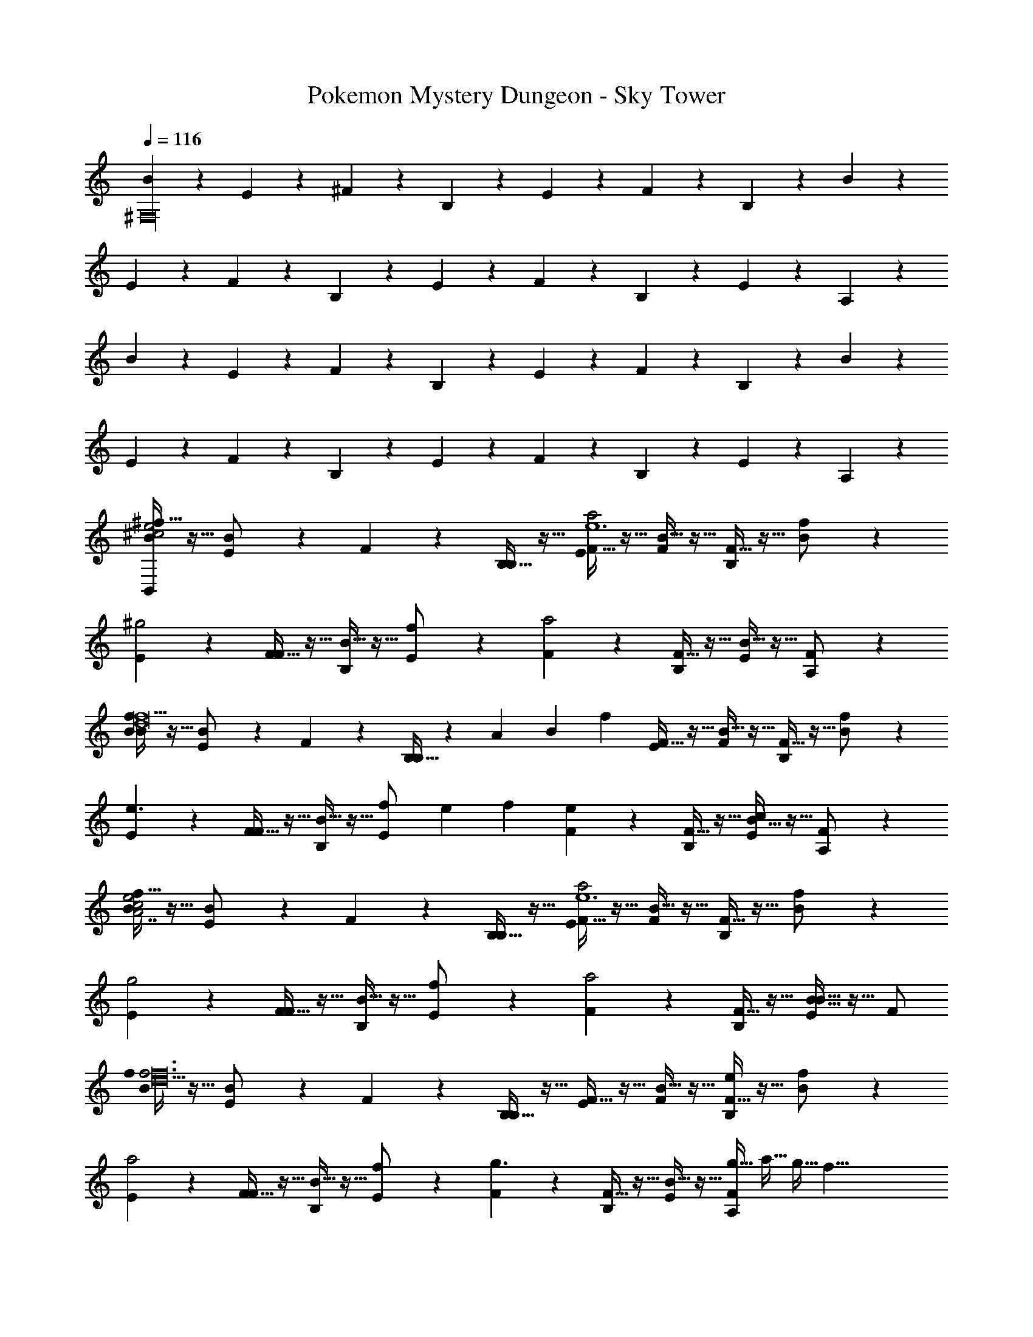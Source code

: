 X: 1
T: Pokemon Mystery Dungeon - Sky Tower
Z: ABC Generated by Starbound Composer v0.8.7
L: 1/4
Q: 1/4=116
K: C
[B/5^F,16] z3/10 E/5 z3/10 ^F/5 z3/10 B,/5 z3/10 E/5 z3/10 F/5 z3/10 B,/5 z3/10 B/5 z3/10 
E/5 z3/10 F/5 z3/10 B,/5 z3/10 E/5 z3/10 F/5 z3/10 B,/5 z3/10 E/5 z3/10 A,/5 z3/10 
B/5 z3/10 E/5 z3/10 F/5 z3/10 B,/5 z3/10 E/5 z3/10 F/5 z3/10 B,/5 z3/10 B/5 z3/10 
E/5 z3/10 F/5 z3/10 B,/5 z3/10 E/5 z3/10 F/5 z3/10 B,/5 z3/10 E/5 z3/10 A,/5 z3/10 
[^f5/32B/5e2^c2B,,48] z11/32 [E/5B/] z3/10 F/5 z3/10 [B,5/32B,/5] z11/32 [F5/32E/5a2e6] z11/32 [B5/32F/5] z11/32 [F5/32B,/5] z11/32 [B/5f/] z3/10 
[E/5^g2] z3/10 [F5/32F/5] z11/32 [B5/32B,/5] z11/32 [E/5f/] z3/10 [F/5a2] z3/10 [F5/32B,/5] z11/32 [B5/32E/5] z11/32 [A,/5F/] z3/10 
[f5/32B/5B29/20f8d8] z11/32 [E/5B/] z3/10 F/5 z3/10 [B,5/32B,/5] z/96 [z/8A4/21] [z/6B5/24] [z/24f43/24] [F5/32E/5] z11/32 [B5/32F/5] z11/32 [F5/32B,/5] z11/32 [B/5f/] z3/10 
[E/5e3/] z3/10 [F5/32F/5] z11/32 [B5/32B,/5] z11/32 [z/6E/5f/] [z/8e4/21] f5/24 [F/5e19/20] z3/10 [F5/32B,/5] z11/32 [B5/32E/5c19/20] z11/32 [A,/5F/] z3/10 
[f5/32B/5e2c2A7/] z11/32 [E/5B/] z3/10 F/5 z3/10 [B,5/32B,/5] z11/32 [F5/32E/5a2e6] z11/32 [B5/32F/5] z11/32 [F5/32B,/5] z11/32 [B/5f/] z3/10 
[E/5g2] z3/10 [F5/32F/5] z11/32 [B5/32B,/5] z11/32 [E/5f/] z3/10 [F/5a2] z3/10 [F5/32B,/5] z11/32 [B5/32E/5B29/32] z11/32 F/ 
[f5/32B/5f3d8f24] z11/32 [E/5B/] z3/10 F/5 z3/10 [B,5/32B,/5] z11/32 [F5/32E/5] z11/32 [B5/32F/5] z11/32 [F5/32B,/5e] z11/32 [B/5f/] z3/10 
[E/5a2] z3/10 [F5/32F/5] z11/32 [B5/32B,/5] z11/32 [E/5f/] z3/10 [F/5g3/] z3/10 [F5/32B,/5] z11/32 [B5/32E/5] z11/32 [z/8g5/32A,/5F/] [z/8a5/32] [z/8g5/32] [z/8f33/8] 
[B/20f5/32B/5] z/5 E/20 z/5 [F/20E/5B/] z/5 B/20 z/5 [E/20F/5] z/5 F/20 z/5 [B/20B,5/32B,/5] z/5 E/20 z/5 [F/20F5/32E/5] z/5 B/20 z/5 [E/20B5/32F/5] z/5 F/20 z/5 [B/20F5/32B,/5] z/5 E/20 z/5 [F/20B/5f/] z9/20 
[B/20E/5] z/5 E/20 z/5 [F/20F5/32F/5] z/5 B/20 z/5 [E/20B5/32B,/5] z/5 F/20 z/5 [B/20E/5f/] z/5 E/20 z/5 [F/20F/5] z/5 B/20 z/5 [E/20F5/32B,/5] z/5 F/20 z/5 [B/20B5/32E/5] z/5 E/20 z/5 [F/20A,/5F/] z9/20 
[B/20f5/32B/5] z/5 E/20 z/5 [F/20E/5B/] z/5 B/20 z/5 [E/20F/5] z/5 F/20 z/5 [B/20B,5/32B,/5] z/5 E/20 z/5 [F/20F5/32E/5] z/5 B/20 z/5 [E/20B5/32F/5] z/5 F/20 z/5 [B/20F5/32B,/5] z/5 E/20 z/5 [F/20B/5f/] z9/20 
[B/20E/5] z/5 E/20 z/5 [F/20F5/32F/5] z/5 B/20 z/5 [E/20B5/32B,/5] z/5 F/20 z/5 [B/20E/5f/] z/5 E/20 z/5 [F/20F/5] z/5 B/20 z/5 [E/20F5/32B,/5] z/5 F/20 z/5 [B/20B5/32E/5] z/5 E/20 z/5 [F/20A,/5F/] z9/20 
[B/14f5/32B,,13/32F,3/F,3/D,27/] z5/28 E/32 z7/32 [F/32B,,13/32B/] z7/32 B/14 z5/28 [E/32B,,7/32] z7/32 F/32 z7/32 [B/14B,5/32B,,13/32] z5/28 E/32 z7/32 [F/32F5/32B,,/4B,B,] z7/32 B/14 z5/28 [E/32B5/32B,,/4] z7/32 [F/32B,,/4] z7/32 [B/14F5/32B,,/4] z5/28 E/32 z7/32 [F/32A,,13/32f/F127/32F127/32] z15/32 
[B/14A,,/4] z5/28 E/32 z7/32 [F/32F5/32A,,13/32] z7/32 B/14 z5/28 [E/32B5/32A,,/4] z7/32 F/32 z7/32 [B/14A,,13/32f/] z5/28 E/32 z7/32 [F/32A,,/4] z7/32 B/14 z5/28 [E/32F5/32A,,13/32] z7/32 F/32 z7/32 [B/14B5/32A,,/4] z5/28 [E/32^G,,/4] z7/32 [F/32A,,/F/] z15/32 
[B/14f5/32G,,13/32B,3/B,3/] z5/28 E/32 z7/32 [F/32G,,13/32B/] z7/32 B/14 z5/28 [E/32G,,/4] z7/32 F/32 z7/32 [B/14B,5/32G,,13/32] z5/28 E/32 z7/32 [F/32F5/32G,,/4FF] z7/32 B/14 z5/28 [E/32B5/32G,,/4] z7/32 [F/32G,,/4] z7/32 [B/14F5/32G,,/4] z5/28 E/32 z7/32 [F/32A,,13/32f/B3/B3/] z15/32 
[B/14A,,/4] z5/28 E/32 z7/32 [F/32F5/32E,,/4] z7/32 [B/14E,,/4] z5/28 [E/32^C,,5/32B5/32] z7/32 F/32 z7/32 [B/14A,,/4f/c2c2^C,5/] z5/28 [E/32A,,/4] z7/32 [F/32E,,5/32] z7/32 B/14 z5/28 [E/32F5/32C,/4] z7/32 [F/32C,/4] z7/32 [B/14B5/32A,,/4] z5/28 [E/32G,,/4] z7/32 [F/32A,,/F/] z15/32 
[B/14f5/32B,,13/32F,3/F,3/D,27/] z5/28 E/32 z7/32 [F/32B,,13/32B/] z7/32 B/14 z5/28 [E/32B,,7/32] z7/32 F/32 z7/32 [B/14B,5/32B,,13/32] z5/28 E/32 z7/32 [F/32F5/32B,,/4B,B,] z7/32 B/14 z5/28 [E/32B5/32B,,/4] z7/32 [F/32B,,/4] z7/32 [B/14F5/32B,,/4] z5/28 E/32 z7/32 [F/32A,,13/32f/F127/32F127/32] z15/32 
[B/14A,,/4] z5/28 E/32 z7/32 [F/32F5/32A,,13/32] z7/32 B/14 z5/28 [E/32B5/32A,,/4] z7/32 F/32 z7/32 [B/14A,,13/32f/] z5/28 E/32 z7/32 [F/32A,,/4] z7/32 B/14 z5/28 [E/32F5/32A,,13/32] z7/32 F/32 z7/32 [B/14B5/32A,,/4] z5/28 [E/32G,,/4] z7/32 [F/32A,,/F/] z15/32 
[B/14f5/32G,,13/32B,3/B,3/] z5/28 E/32 z7/32 [F/32G,,13/32B/] z7/32 B/14 z5/28 [E/32G,,/4] z7/32 F/32 z7/32 [B/14B,5/32G,,13/32] z5/28 E/32 z7/32 [F/32F5/32G,,/4FF] z7/32 B/14 z5/28 [E/32B5/32G,,/4] z7/32 [F/32G,,/4] z7/32 [B/14F5/32G,,/4] z5/28 E/32 z7/32 [F/32A,,13/32f/B3/B3/] z15/32 
[B/14A,,/4] z5/28 E/32 z7/32 [F/32F5/32E,,/4] z7/32 [B/14E,,/4] z5/28 [E/32C,,5/32B5/32] z7/32 F/32 z7/32 [B/14A,,/4f/c2c2C,5/] z5/28 [E/32A,,/4] z7/32 [F/32E,,5/32] z7/32 B/14 z5/28 [E/32F5/32C,/4] z7/32 [F/32C,/4] z7/32 [B/14B5/32A,,/4] z5/28 [E/32G,,/4] z7/32 [F/32A,,/F/] z15/32 
[B/14f5/32B,,13/32F,3] z5/28 E/32 z7/32 [F/32B/9B,,13/32B/] z7/32 [B/14B3/28] z5/28 [E/32f/9B,,7/32] z7/32 [F/32f3/28] z7/32 [B/14e/9B,5/32B,,13/32] z5/28 [E/32e3/28] z7/32 [F/32f/9F5/32B,,/4] z7/32 [B/14f3/28] z5/28 [E/32b/9B5/32B,,/4] z7/32 [F/32b3/28B,,/4] z7/32 [B/14F5/32B,,/4] z5/28 E/32 z7/32 [F/32a/9E,,13/32f/^G,9/] z7/32 a3/28 z/7 
[B/14E,,/4] z5/28 E/32 z7/32 [F/32g/9F5/32E,/4] z7/32 [B/14g3/28E,/4] z5/28 [E/32E,,5/32B5/32] z7/32 F/32 z7/32 [B/14f/9B,,/4f/] z5/28 [E/32f3/28B,,/4] z7/32 [F/32B,,,5/32] z7/32 B/14 z5/28 [E/32e/9F5/32E,,/4] z7/32 [F/32e3/28E,,/4] z7/32 [B/14B5/32B,,,/4] z5/28 [E/32C,,/4] z7/32 [F/32f/9D,,/F/] z7/32 f3/28 z/7 
[B/14f5/32D,,13/32A,3] z5/28 E/32 z7/32 [F/32D,13/32B/] z7/32 B/14 z5/28 [E/32D,/4] z7/32 F/32 z7/32 [B/14B,5/32D,13/32] z5/28 E/32 z7/32 [F/32F5/32D,,/4] z7/32 B/14 z5/28 [E/32B5/32D,/4] z7/32 [F/32D,/4] z7/32 [B/14F5/32D,,/4] z5/28 E/32 z7/32 [F/32B5/32E,,13/32f/G,9/] z15/32 
[B/14B5/32E,,/4] z5/28 E/32 z7/32 [F/32F5/32F5/32C,,/4] z7/32 [B/14C,,/4] z5/28 [E/32F5/32C,,5/32B5/32] z7/32 F/32 z7/32 [B/14A5/32E,,/4f/] z5/28 [E/32E,,/4] z7/32 [F/32A5/32E,,5/32] z7/32 B/14 z5/28 [E/32E5/32F5/32C,/4] z7/32 [F/32C,/4] z7/32 [B/14E5/32B5/32A,,/4] z5/28 [E/32G,,/4] z7/32 [F/32A,,/F/] z15/32 
[B/14f5/32B,,13/32F,3] z5/28 E/32 z7/32 [F/32B/9B,,13/32B/] z7/32 [B/14B3/28] z5/28 [E/32f/9B,,7/32] z7/32 [F/32f3/28] z7/32 [B/14e/9B,5/32B,,13/32] z5/28 [E/32e3/28] z7/32 [F/32f/9F5/32B,,/4] z7/32 [B/14f3/28] z5/28 [E/32b/9B5/32B,,/4] z7/32 [F/32b3/28B,,/4] z7/32 [B/14F5/32B,,/4] z5/28 E/32 z7/32 [F/32a/9E,,13/32f/G,9/] z7/32 a3/28 z/7 
[B/14E,,/4] z5/28 E/32 z7/32 [F/32g/9F5/32E,/4] z7/32 [B/14g3/28E,/4] z5/28 [E/32E,,5/32B5/32] z7/32 F/32 z7/32 [B/14f/9B,,/4f/] z5/28 [E/32f3/28B,,/4] z7/32 [F/32B,,,5/32] z7/32 B/14 z5/28 [E/32e/9F5/32E,,/4] z7/32 [F/32e3/28E,,/4] z7/32 [B/14B5/32B,,,/4] z5/28 [E/32C,,/4] z7/32 [F/32f/9D,,/F/] z7/32 f3/28 z/7 
[B/14f5/32D,,13/32A,3] z5/28 E/32 z7/32 [F/32D,13/32B/] z7/32 B/14 z5/28 [E/32D,/4] z7/32 F/32 z7/32 [B/14B,5/32D,13/32] z5/28 E/32 z7/32 [F/32F5/32D,,/4] z7/32 B/14 z5/28 [E/32B5/32D,/4] z7/32 [F/32D,/4] z7/32 [B/14F5/32D,,/4] z5/28 E/32 z7/32 [F/32e5/32E,13/32f/G,9/] z15/32 
[B/14e5/32E,/4] z5/28 E/32 z7/32 [F/32c5/32F5/32C,/4] z7/32 [B/14C,/4] z5/28 [E/32c5/32C,5/32B5/32] z7/32 F/32 z7/32 [B/14d5/32D,/4f/] z5/28 [E/32D,/4] z7/32 [F/32d5/32D,5/32] z7/32 B/14 z5/28 [E/32A5/32F5/32A,,/4] z7/32 [F/32A,,/4] z7/32 [B/14A5/32B5/32A,,/4] z5/28 [E/32^F,,/4] z7/32 [F/32A,,/F/] z15/32 
[B/14f5/32B,,13/32F,3/F,3/D,27/] z5/28 E/32 z7/32 [F/32B,,13/32B/] z7/32 B/14 z5/28 [E/32B,,7/32] z7/32 F/32 z7/32 [B/14B,5/32B,,13/32] z5/28 E/32 z7/32 [F/32F5/32B,,/4B,B,] z7/32 B/14 z5/28 [E/32B5/32B,,/4] z7/32 [F/32B,,/4] z7/32 [B/14F5/32B,,/4] z5/28 E/32 z7/32 [F/32A,,13/32f/F127/32F127/32] z15/32 
[B/14A,,/4] z5/28 E/32 z7/32 [F/32F5/32A,,13/32] z7/32 B/14 z5/28 [E/32B5/32A,,/4] z7/32 F/32 z7/32 [B/14A,,13/32f/] z5/28 E/32 z7/32 [F/32A,,/4] z7/32 B/14 z5/28 [E/32F5/32A,,13/32] z7/32 F/32 z7/32 [B/14B5/32A,,/4] z5/28 [E/32G,,/4] z7/32 [F/32A,,/F/] z15/32 
[B/14f5/32G,,13/32B,3/B,3/] z5/28 E/32 z7/32 [F/32G,,13/32B/] z7/32 B/14 z5/28 [E/32G,,/4] z7/32 F/32 z7/32 [B/14B,5/32G,,13/32] z5/28 E/32 z7/32 [F/32F5/32G,,/4FF] z7/32 B/14 z5/28 [E/32B5/32G,,/4] z7/32 [F/32G,,/4] z7/32 [B/14F5/32G,,/4] z5/28 E/32 z7/32 [F/32A,,13/32f/B3/B3/] z15/32 
[B/14A,,/4] z5/28 E/32 z7/32 [F/32F5/32E,,/4] z7/32 [B/14E,,/4] z5/28 [E/32C,,5/32B5/32] z7/32 F/32 z7/32 [B/14A,,/4f/c2c2C,5/] z5/28 [E/32A,,/4] z7/32 [F/32E,,5/32] z7/32 B/14 z5/28 [E/32F5/32C,/4] z7/32 [F/32C,/4] z7/32 [B/14B5/32A,,/4] z5/28 [E/32G,,/4] z7/32 [F/32A,,/F/] z15/32 
[B/14f5/32B,,13/32F,3/F,3/D,27/] z5/28 E/32 z7/32 [F/32B,,13/32B/] z7/32 B/14 z5/28 [E/32B,,7/32] z7/32 F/32 z7/32 [B/14B,5/32B,,13/32] z5/28 E/32 z7/32 [F/32F5/32B,,/4B,B,] z7/32 B/14 z5/28 [E/32B5/32B,,/4] z7/32 [F/32B,,/4] z7/32 [B/14F5/32B,,/4] z5/28 E/32 z7/32 [F/32A,,13/32f/F127/32F127/32] z15/32 
[B/14A,,/4] z5/28 E/32 z7/32 [F/32F5/32A,,13/32] z7/32 B/14 z5/28 [E/32B5/32A,,/4] z7/32 F/32 z7/32 [B/14A,,13/32f/] z5/28 E/32 z7/32 [F/32A,,/4] z7/32 B/14 z5/28 [E/32F5/32A,,13/32] z7/32 F/32 z7/32 [B/14B5/32A,,/4] z5/28 [E/32G,,/4] z7/32 [F/32A,,/F/] z15/32 
[B/14f5/32G,,13/32B,3/B,3/] z5/28 E/32 z7/32 [F/32G,,13/32B/] z7/32 B/14 z5/28 [E/32G,,/4] z7/32 F/32 z7/32 [B/14B,5/32G,,13/32] z5/28 E/32 z7/32 [F/32F5/32G,,/4FF] z7/32 B/14 z5/28 [E/32B5/32G,,/4] z7/32 [F/32G,,/4] z7/32 [B/14F5/32G,,/4] z5/28 E/32 z7/32 [F/32A,,13/32f/B3/B3/] z15/32 
[B/14A,,/4] z5/28 E/32 z7/32 [F/32F5/32E,,/4] z7/32 [B/14E,,/4] z5/28 [E/32C,,5/32B5/32] z7/32 F/32 z7/32 [B/14A,,/4f/c2c2C,5/] z5/28 [E/32A,,/4] z7/32 [F/32E,,5/32] z7/32 B/14 z5/28 [E/32F5/32C,/4] z7/32 [F/32C,/4] z7/32 [B/14B5/32A,,/4] z5/28 [E/32G,,/4] z7/32 [F/32A,,/F/] z15/32 
[B/14B5/32f5/32B,,/] z5/28 [E/32B5/32] z7/32 [F/32B/] z7/32 B/14 z5/28 [E/32B,5/32B/4B,,/] z7/32 [F/32B5/32] z7/32 [B/14B,,/9B5/32] z5/28 E/32 z7/32 [F/32F,,/9F5/32F5/32] z7/32 [B/14F5/32] z5/28 [E/32B5/32B5/32B,,/] z7/32 [F/32B5/32] z7/32 [B/14F,,/9F5/32F5/32] z5/28 [E/32F5/32] z7/32 [F/32B/4B,,/f/] z7/32 B5/32 z3/32 
[B/14B,,/9B,5/32] z5/28 E/32 z7/32 [F/32F5/32B5/32F,,/] z7/32 B/14 z5/28 [E/32F,,/9F5/32F5/32] z7/32 F/32 z7/32 [B/14f/4C,/b/] z5/28 [E/32f5/32] z7/32 [F/32E,,/9F5/32] z7/32 B/14 z5/28 [E/32F5/32B5/32F,,/] z7/32 [F/32F5/32] z7/32 [B/14A5/32B,5/32A,,] z5/28 [E/32F5/32] z7/32 [F/32A/4F/] z15/32 
[B/14B5/32B,5/32B,,/] z5/28 [E/32B5/32] z7/32 [F/32B/] z7/32 B/14 z5/28 [E/32F5/32B/4B,,/] z7/32 [F/32B5/32] z7/32 [B/14B,,/9B,5/32] z5/28 E/32 z7/32 [F/32F,,/9F5/32F5/32] z7/32 [B/14F5/32] z5/28 [E/32B5/32B5/32B,,/] z7/32 [F/32B5/32] z7/32 [B/14F,,/9F5/32F5/32] z5/28 [E/32F5/32] z7/32 [F/32B5/32B/4B,,/B/] z7/32 [B5/32B5/32] z3/32 
B5/32 z11/32 [F5/32F/] z3/32 F5/32 z3/32 F5/32 z11/32 [A5/32A/] z3/32 A5/32 z3/32 A5/32 z11/32 [E5/32E/] z3/32 E5/32 z3/32 E5/32 z27/32 
[B/14f5/32B,,13/32F,3] z5/28 E/32 z7/32 [F/32B/9B,,13/32B/] z7/32 [B/14B3/28] z5/28 [E/32f/9B,,7/32] z7/32 [F/32f3/28] z7/32 [B/14e/9B,5/32B,,13/32] z5/28 [E/32e3/28] z7/32 [F/32f/9F5/32B,,/4] z7/32 [B/14f3/28] z5/28 [E/32b/9B5/32B,,/4] z7/32 [F/32b3/28B,,/4] z7/32 [B/14F5/32B,,/4] z5/28 E/32 z7/32 [F/32a/9E,,13/32f/G,9/] z7/32 a3/28 z/7 
[B/14E,,/4] z5/28 E/32 z7/32 [F/32g/9F5/32E,/4] z7/32 [B/14g3/28E,/4] z5/28 [E/32E,,5/32B5/32] z7/32 F/32 z7/32 [B/14f/9B,,/4f/] z5/28 [E/32f3/28B,,/4] z7/32 [F/32B,,,5/32] z7/32 B/14 z5/28 [E/32e/9F5/32E,,/4] z7/32 [F/32e3/28E,,/4] z7/32 [B/14B5/32B,,,/4] z5/28 [E/32C,,/4] z7/32 [F/32f/9D,,/F/] z7/32 f3/28 z/7 
[B/14f5/32D,,13/32A,3] z5/28 E/32 z7/32 [F/32D,13/32B/] z7/32 B/14 z5/28 [E/32D,/4] z7/32 F/32 z7/32 [B/14B,5/32D,13/32] z5/28 E/32 z7/32 [F/32F5/32D,,/4] z7/32 B/14 z5/28 [E/32B5/32D,/4] z7/32 [F/32D,/4] z7/32 [B/14F5/32D,,/4] z5/28 E/32 z7/32 [F/32B5/32E,,13/32f/G,9/] z15/32 
[B/14B5/32E,,/4] z5/28 E/32 z7/32 [F/32F5/32F5/32C,,/4] z7/32 [B/14C,,/4] z5/28 [E/32F5/32C,,5/32B5/32] z7/32 F/32 z7/32 [B/14A5/32E,,/4f/] z5/28 [E/32E,,/4] z7/32 [F/32A5/32E,,5/32] z7/32 B/14 z5/28 [E/32E5/32F5/32C,/4] z7/32 [F/32C,/4] z7/32 [B/14E5/32B5/32A,,/4] z5/28 [E/32G,,/4] z7/32 [F/32A,,/F/] z15/32 
[B/14f5/32B,,13/32F,3] z5/28 E/32 z7/32 [F/32B/9B,,13/32B/] z7/32 [B/14B3/28] z5/28 [E/32f/9B,,7/32] z7/32 [F/32f3/28] z7/32 [B/14e/9B,5/32B,,13/32] z5/28 [E/32e3/28] z7/32 [F/32f/9F5/32B,,/4] z7/32 [B/14f3/28] z5/28 [E/32b/9B5/32B,,/4] z7/32 [F/32b3/28B,,/4] z7/32 [B/14F5/32B,,/4] z5/28 E/32 z7/32 [F/32a/9E,,13/32f/G,9/] z7/32 a3/28 z/7 
[B/14E,,/4] z5/28 E/32 z7/32 [F/32g/9F5/32E,/4] z7/32 [B/14g3/28E,/4] z5/28 [E/32E,,5/32B5/32] z7/32 F/32 z7/32 [B/14f/9B,,/4f/] z5/28 [E/32f3/28B,,/4] z7/32 [F/32B,,,5/32] z7/32 B/14 z5/28 [E/32e/9F5/32E,,/4] z7/32 [F/32e3/28E,,/4] z7/32 [B/14B5/32B,,,/4] z5/28 [E/32C,,/4] z7/32 [F/32f/9D,,/F/] z7/32 f3/28 z/7 
[B/14f5/32D,,13/32A,3] z5/28 E/32 z7/32 [F/32D,13/32B/] z7/32 B/14 z5/28 [E/32D,/4] z7/32 F/32 z7/32 [B/14B,5/32D,13/32] z5/28 E/32 z7/32 [F/32F5/32D,,/4] z7/32 B/14 z5/28 [E/32B5/32D,/4] z7/32 [F/32D,/4] z7/32 [B/14F5/32D,,/4] z5/28 E/32 z7/32 [F/32e5/32E,13/32f/G,9/] z15/32 
[B/14e5/32E,/4] z5/28 E/32 z7/32 [F/32c5/32F5/32C,/4] z7/32 [B/14C,/4] z5/28 [E/32c5/32C,5/32B5/32] z7/32 F/32 z7/32 [B/14d5/32D,/4f/] z5/28 [E/32D,/4] z7/32 [F/32d5/32D,5/32] z7/32 B/14 z5/28 [E/32A5/32F5/32A,,/4] z7/32 [F/32A,,/4] z7/32 [B/14A5/32B5/32A,,/4] z5/28 [E/32F,,/4] z7/32 [F/32A,,/F/] z15/32 
[B/14f5/32B,,13/32F,3/F,3/D,27/] z5/28 E/32 z7/32 [F/32B,,13/32B/] z7/32 B/14 z5/28 [E/32B,,7/32] z7/32 F/32 z7/32 [B/14B,5/32B,,13/32] z5/28 E/32 z7/32 [F/32F5/32B,,/4B,B,] z7/32 B/14 z5/28 [E/32B5/32B,,/4] z7/32 [F/32B,,/4] z7/32 [B/14F5/32B,,/4] z5/28 E/32 z7/32 [F/32A,,13/32f/F127/32F127/32] z15/32 
[B/14A,,/4] z5/28 E/32 z7/32 [F/32F5/32A,,13/32] z7/32 B/14 z5/28 [E/32B5/32A,,/4] z7/32 F/32 z7/32 [B/14A,,13/32f/] z5/28 E/32 z7/32 [F/32A,,/4] z7/32 B/14 z5/28 [E/32F5/32A,,13/32] z7/32 F/32 z7/32 [B/14B5/32A,,/4] z5/28 [E/32G,,/4] z7/32 [F/32A,,/F/] z15/32 
[B/14f5/32G,,13/32B,3/B,3/] z5/28 E/32 z7/32 [F/32G,,13/32B/] z7/32 B/14 z5/28 [E/32G,,/4] z7/32 F/32 z7/32 [B/14B,5/32G,,13/32] z5/28 E/32 z7/32 [F/32F5/32G,,/4FF] z7/32 B/14 z5/28 [E/32B5/32G,,/4] z7/32 [F/32G,,/4] z7/32 [B/14F5/32G,,/4] z5/28 E/32 z7/32 [F/32A,,13/32f/B3/B3/] z15/32 
[B/14A,,/4] z5/28 E/32 z7/32 [F/32F5/32E,,/4] z7/32 [B/14E,,/4] z5/28 [E/32C,,5/32B5/32] z7/32 F/32 z7/32 [B/14A,,/4f/c2c2C,5/] z5/28 [E/32A,,/4] z7/32 [F/32E,,5/32] z7/32 B/14 z5/28 [E/32F5/32C,/4] z7/32 [F/32C,/4] z7/32 [B/14B5/32A,,/4] z5/28 [E/32G,,/4] z7/32 [F/32A,,/F/] z15/32 
[B/14f5/32B,,13/32F,3/F,3/D,27/] z5/28 E/32 z7/32 [F/32B,,13/32B/] z7/32 B/14 z5/28 [E/32B,5/32B,,7/32] z7/32 F/32 z7/32 [B/14B5/32B,,13/32] z5/28 E/32 z7/32 [F/32F5/32B,,/4B,B,] z7/32 B/14 z5/28 [E/32B5/32B,,/4] z7/32 [F/32B,,/4] z7/32 [B/14F5/32B,,/4] z5/28 E/32 z7/32 [F/32A,,13/32f/F127/32F127/32] z15/32 
[B/14B,5/32A,,/4] z5/28 E/32 z7/32 [F/32B5/32A,,13/32] z7/32 B/14 z5/28 [E/32F5/32A,,/4] z7/32 F/32 z7/32 [B/14A,,13/32b/] z5/28 E/32 z7/32 [F/32F5/32A,,/4] z7/32 B/14 z5/28 [E/32B5/32A,,13/32] z7/32 F/32 z7/32 [B/14B,5/32A,,/4] z5/28 [E/32G,,/4] z7/32 [F/32A,,/F/] z15/32 
[B/14B,5/32G,,13/32B,3/B,3/] z5/28 E/32 z7/32 [F/32G,,13/32B/] z7/32 B/14 z5/28 [E/32F5/32G,,/4] z7/32 F/32 z7/32 [B/14B,5/32G,,13/32] z5/28 E/32 z7/32 [F/32F5/32G,,/4FF] z7/32 B/14 z5/28 [E/32B5/32G,,/4] z7/32 [F/32G,,/4] z7/32 [B/14F5/32G,,/4] z5/28 E/32 z7/32 [F/32A,,13/32f/B3/B3/] z15/32 
[F5/32A,,/4] z11/32 [A,,/4f/] A,,/4 [C,,5/32F5/32] z11/32 [A,,/f/C,3/c3/c2] z/ [C,,5/32F5/32] z11/32 [c21/32A,,f] z11/32 
[^C/9e5/32f16/5f4c4D,,8] z7/18 [c/9A/] z7/18 c/9 z7/18 [f/9E5/32] z7/18 [f/9A5/32] z7/18 [c/9e5/32] z7/18 [c/9E5/32] z7/18 [a/9e/5A/] z5/36 f/5 z/20 
[a/9A5/32^c'93/32a4f4] z7/18 [f/9e5/32] z7/18 [f/9A5/32] z7/18 [c'/9a/] z7/18 [c'/9A5/32] z7/18 [a/9e5/32] z7/18 [e/9E5/32e'31/32] z7/18 [e/9A/] z7/18 
[^D/9f5/32^d'85/32g8^d8E,,8] z7/18 [d/9B/] z7/18 d/9 z7/18 [g/9F5/32] z7/18 [g/9B5/32] z7/18 [d/9f5/32] z7/18 [d/9F5/32b31/32] z7/18 [b/9B/] z7/18 
[b/9B5/32^f'3/] z7/18 [g/9f5/32] z7/18 [g/9B5/32] z7/18 [d'/9e'/5b/] z/18 [z/8f'4/21] e'5/24 [d'/9B5/32d'29/20] z7/18 [b/9f5/32] z7/18 [f/9F5/32] z7/18 [f/9B/] z7/18 
[C/9e5/32c'69/20f4c4D,,8] z7/18 [c/9A/] z7/18 c/9 z7/18 [f/9E5/32] z7/18 [f/9A5/32] z7/18 [c/9e5/32] z7/18 [c/9E5/32] z7/18 [a/9A/] z7/18 
[a/9A5/32c'3/a4f4] z7/18 [f/9e5/32] z7/18 [f/9A5/32] z7/18 [c'/9a/f'3/] z7/18 [c'/9A5/32] z7/18 [a/9e5/32] z7/18 [e'/9E5/32a'] z7/18 [e'/9A/] z7/18 
[D/9f5/32^g'20/7g8d8E,,8] z7/18 [d/9B/] z7/18 d/9 z7/18 [g/9F5/32] z7/18 [g/9B5/32] z7/18 [d/9f5/32] z7/18 [d/9F5/32e'31/32] z7/18 [b/9B/] z7/18 
[b/9B5/32b'3/] z7/18 [g/9f5/32] z7/18 [g/9B5/32] z7/18 [d'/9a'/5b/] z/18 [z/8b'4/21] a'5/24 [d'/9B5/32g'39/20] z7/18 [b/9f5/32] z7/18 [g/9F5/32] z7/18 B/ 
[f/14e5/32f/5F,2D,,8] z5/28 B/32 z7/32 [c/32B/5A/] z7/32 f/14 z5/28 [B/32c/5] z7/32 c/32 z7/32 [f/14E5/32F/5] z5/28 B/32 z7/32 [c/32A5/32B/5A,2] z7/32 f/14 z5/28 [B/32e5/32c/5] z7/32 c/32 z7/32 [f/14E5/32F/5] z5/28 B/32 z7/32 [c/32f/5A/] z7/32 F/32 z7/32 
[f/14A5/32B/5G,2] z5/28 B/32 z7/32 [c/32e5/32c/5] z7/32 f/14 z5/28 [B/32A5/32F/5] z7/32 c/32 z7/32 [f/14B/5a/] z5/28 B/32 z7/32 [c/32A5/32c/5A,2] z7/32 f/14 z5/28 [B/32e5/32F/5] z7/32 c/32 z7/32 [f/14E5/32B/5c19/20] z5/28 B/32 z7/32 [c/32F/5A/] z7/32 F/32 z7/32 
[f/14f5/32f/5f29/20E,8E,,8] z5/28 B/32 z7/32 [c/32B/5B/] z7/32 f/14 z5/28 [B/32c/5] z7/32 c/32 z7/32 [f/14F5/32F/5e/4] z5/28 [B/32f/4] z7/32 [c/32B5/32B/5c'7/4] z7/32 f/14 z5/28 [B/32f5/32c/5] z7/32 c/32 z7/32 [f/14F5/32F/5] z5/28 B/32 z7/32 [c/32f/5B/] z7/32 F/32 z7/32 
[f/14B5/32B/5b3/] z5/28 B/32 z7/32 [c/32f5/32c/5] z7/32 f/14 z5/28 [B/32B5/32F/5] z7/32 c/32 z7/32 [f/14B/5b/4b/] z5/28 [B/32c'/4] z7/32 [c/32B5/32c/5b19/20] z7/32 f/14 z5/28 [B/32f5/32F/5] z7/32 c/32 z7/32 [f/14F5/32B/5g19/20] z5/28 B/32 z7/32 [c/32F/5B/] z7/32 F/32 z7/32 
[f/14e5/32f/5F,2f7/D,,8] z5/28 B/32 z7/32 [c/32B/5A/] z7/32 f/14 z5/28 [B/32c/5] z7/32 c/32 z7/32 [f/14E5/32F/5] z5/28 B/32 z7/32 [c/32A5/32B/5A,2] z7/32 f/14 z5/28 [B/32e5/32c/5] z7/32 c/32 z7/32 [f/14E5/32F/5] z5/28 B/32 z7/32 [c/32f/5A/] z7/32 F/32 z7/32 
[f/14A5/32B/5G,2] z5/28 B/32 z7/32 [c/32e5/32c/5] z7/32 f/14 z5/28 [B/32A5/32F/5] z7/32 c/32 z7/32 [f/14B/5a/] z5/28 B/32 z7/32 [c/32A5/32c/5A,2] z7/32 f/14 z5/28 [B/32e5/32F/5] z7/32 c/32 z7/32 [f/14E5/32B/5f] z5/28 B/32 z7/32 [c/32F/5A/] z7/32 F/32 z7/32 
[f/14f5/32f/5c'3G,4E,,8] z5/28 B/32 z7/32 [c/32B/5B/] z7/32 f/14 z5/28 [B/32c/5] z7/32 c/32 z7/32 [f/14F5/32F/5] z5/28 B/32 z7/32 [c/32B5/32B/5] z7/32 f/14 z5/28 [B/32f5/32c/5] z7/32 c/32 z7/32 [f/14F5/32F/5b] z5/28 B/32 z7/32 [c/32f/5B/] z7/32 F/32 z7/32 
[f/14B5/32B/5f'2E,4] z5/28 B/32 z7/32 [c/32f5/32c/5] z7/32 f/14 z5/28 [B/32B5/32F/5] z7/32 c/32 z7/32 [f/14B/5b/] z5/28 B/32 z7/32 [c/32B5/32c/5] z7/32 f/14 z5/28 [B/32f5/32F/5] z7/32 c/32 z7/32 [f/14F5/32B/5] z5/28 B/32 z7/32 [e'/32c/32F/5B/] z3/32 [z/8f'5/32] [F/32e'5/32] z3/32 [z/8c'33/8] 
[f/14e5/32f/5F,2D,,8] z5/28 B/32 z7/32 [c/32B/5A/] z7/32 f/14 z5/28 [B/32c/5] z7/32 c/32 z7/32 [f/14E5/32F/5] z5/28 B/32 z7/32 [c/32A5/32B/5A,2] z7/32 f/14 z5/28 [B/32e5/32c/5] z7/32 c/32 z7/32 [f/14E5/32F/5] z5/28 B/32 z7/32 [c/32f/5A/] z7/32 F/32 z7/32 
[f/14A5/32B/5G,2] z5/28 B/32 z7/32 [c/32e5/32c/5] z7/32 f/14 z5/28 [B/32A5/32F/5] z7/32 c/32 z7/32 [f/14B/5a/] z5/28 B/32 z7/32 [c/32A5/32c/5A,2] z7/32 f/14 z5/28 [B/32e5/32F/5] z7/32 c/32 z7/32 [f/14E5/32B/5c19/20] z5/28 B/32 z7/32 [c/32F/5A/] z7/32 F/32 z7/32 
[f/14f5/32f/5f29/20E,8E,,8] z5/28 B/32 z7/32 [c/32B/5B/] z7/32 f/14 z5/28 [B/32c/5] z7/32 c/32 z7/32 [f/14F5/32F/5e/4] z5/28 [B/32f/4] z7/32 [c/32B5/32B/5c'7/4] z7/32 f/14 z5/28 [B/32f5/32c/5] z7/32 c/32 z7/32 [f/14F5/32F/5] z5/28 B/32 z7/32 [c/32f/5B/] z7/32 F/32 z7/32 
[f/14B5/32B/5b3/] z5/28 B/32 z7/32 [c/32f5/32c/5] z7/32 f/14 z5/28 [B/32B5/32F/5] z7/32 c/32 z7/32 [f/14B/5b/4b/] z5/28 [B/32c'/4] z7/32 [c/32B5/32c/5b19/20] z7/32 f/14 z5/28 [B/32f5/32F/5] z7/32 c/32 z7/32 [f/14F5/32B/5g19/20] z5/28 B/32 z7/32 [c/32F/5B/] z7/32 F/32 z7/32 
[f/14e5/32f/5F,2f7/D,,8] z5/28 B/32 z7/32 [c/32B/5A/] z7/32 f/14 z5/28 [B/32c/5] z7/32 c/32 z7/32 [f/14E5/32F/5] z5/28 B/32 z7/32 [c/32A5/32B/5A,2] z7/32 f/14 z5/28 [B/32e5/32c/5] z7/32 c/32 z7/32 [f/14E5/32F/5] z5/28 B/32 z7/32 [c/32f/5A/] z7/32 F/32 z7/32 
[f/14A5/32B/5G,2] z5/28 B/32 z7/32 [c/32e5/32c/5] z7/32 f/14 z5/28 [B/32A5/32F/5] z7/32 c/32 z7/32 [f/14B/5a/] z5/28 B/32 z7/32 [c/32A5/32c/5A,2] z7/32 f/14 z5/28 [B/32e5/32F/5] z7/32 c/32 z7/32 [f/14E5/32B/5f] z5/28 B/32 z7/32 [c/32F/5A/] z7/32 F/32 z7/32 
[f/14f5/32f/5c'3B,4E,,8] z5/28 B/32 z7/32 [c/32B/5B/] z7/32 f/14 z5/28 [B/32c/5] z7/32 c/32 z7/32 [f/14F5/32F/5] z5/28 B/32 z7/32 [c/32B5/32B/5] z7/32 f/14 z5/28 [B/32f5/32c/5] z7/32 c/32 z7/32 [f/14F5/32F/5b] z5/28 B/32 z7/32 [c/32f/5B/] z7/32 F/32 z7/32 
[f/14B5/32B/5f'2G,4] z5/28 B/32 z7/32 [c/32f5/32c/5] z7/32 f/14 z5/28 [B/32B5/32F/5] z7/32 c/32 z7/32 [f/14B/5b/] z5/28 B/32 z7/32 [c/32B5/32c/5e'3/] z7/32 f/14 z5/28 [B/32f5/32F/5] z7/32 c/32 z7/32 [f/14F5/32B/5] z5/28 B/32 z7/32 [c/32e'5/32F/5B/] z3/32 [z/8f'5/32] [F/32e'5/32] z3/32 [z/8c'33/8] 
[C/9e5/32F,2D,,8A,8] z7/18 [c/9A/] z7/18 c/9 z7/18 [c/9E5/32] z7/18 [c/9A5/32A,2] z7/18 [c/9e5/32] z7/18 [c/9E5/32] z7/18 [c/9A/] z7/18 
[c/9A5/32G,2] z7/18 [c/9e5/32] z7/18 [c/9A5/32] z7/18 [c/9a/] z7/18 [c/9A5/32A,2] z7/18 [c/9e5/32] z7/18 [c/9E5/32C7/10] z7/18 [c/9A/] z7/18 
[F/9f5/32F29/20E,8E,,8B,8] z7/18 [c/9B/] z7/18 c/9 z7/18 [c/9F5/32E/4] z5/36 F/4 [c/9B5/32c7/4] z7/18 [c/9f5/32] z7/18 [c/9F5/32] z7/18 [c/9B/] z7/18 
[c/9B5/32B3/] z7/18 [c/9f5/32] z7/18 [c/9B5/32] z7/18 [c/9B/4b/] z5/36 c/4 [c/9B5/32B19/20] z7/18 [c/9f5/32] z7/18 [c/9F5/32^G19/20] z7/18 [c/9B/] z7/18 
[C/9e5/32F,2F4D,,8A,8] z7/18 [c/9A/] z7/18 c/9 z7/18 [c/9E5/32] z7/18 [c/9A5/32A,2] z7/18 [c/9e5/32] z7/18 [c/9E5/32] z7/18 [c/9A/] z7/18 
[c/9A5/32G,2] z7/18 [c/9e5/32] z7/18 [c/9A5/32] z7/18 [c/9a/] z7/18 [c/9A5/32A,2] z7/18 [c/9e5/32] z7/18 [c/9E5/32F] z7/18 [c/9A/] z7/18 
[F/9f5/32c3B,4E,,4B,8] z7/18 [c/9B/] z7/18 c/9 z7/18 [c/9F5/32] z7/18 [c/9B5/32] z7/18 [c/9f5/32] z7/18 [c/9F5/32B] z7/18 [c/9B/] z7/18 
[c/9B5/32f2E,,2G,4] z7/18 [c/9f5/32] z7/18 [c/9B5/32] z7/18 [c/9b/] z7/18 [c/9B5/32e3/C,,2] z7/18 [c/9f5/32] z7/18 [c/9F5/32] z7/18 [c/9f/4B/] z5/36 e/4 
[C/9F,2c67/10D,,8A,8] z7/18 [c/9f13/32] z7/18 c/9 z7/18 [c/9f13/32] z7/18 [c/9A,2] z7/18 [c/9f13/32] z7/18 c/9 z7/18 [c/9f13/32] z7/18 
[c/9G,2] z7/18 [c/9f13/32] z7/18 c/9 z7/18 [c/9f13/32] z7/18 [c/9A,2] z7/18 [c/9f13/32] z7/18 [c/9c19/20] z7/18 [c/9c13/32] z7/18 
[F/9f29/20E,8E,,8B,8] z7/18 [c/9f13/32] z7/18 c/9 z7/18 [c/9e/4f13/32] z5/36 f/4 [c/9c'7/4] z7/18 [c/9f13/32] z7/18 c/9 z7/18 [c/9f13/32] z7/18 
[c/9b3/] z7/18 [c/9f13/32] z7/18 c/9 z7/18 [c/9b/4f13/32] z5/36 c'/4 [c/9b19/20] z7/18 [c/9f13/32] z7/18 [c/9g19/20] z7/18 [c/9c13/32] z7/18 
[C/9F,2f7/D,,8A,8] z7/18 [c/9f13/32] z7/18 c/9 z7/18 [c/9f13/32] z7/18 [c/9A,2] z7/18 [c/9f13/32] z7/18 [c/9f5/32] z5/36 g5/32 z3/32 [c/9a5/32f13/32] z5/36 b5/32 z3/32 
[c/9G,2c'59/20] z7/18 [c/9f13/32] z7/18 c/9 z7/18 [c/9f13/32] z7/18 [c/9A,2] z7/18 [c/9f13/32] z7/18 [c/9e'31/32] z7/18 [c/9c13/32] z7/18 
[F/9d'85/32B,4E,,4B,8] z7/18 [c/9f13/32] z7/18 c/9 z7/18 [c/9f13/32] z7/18 c/9 z7/18 [c/9f13/32] z7/18 [c/9b31/32] z7/18 [c/9f13/32] z7/18 
[c/9f'3/E,,2G,4] z7/18 [c/9f13/32] z7/18 c/9 z7/18 [c/9e'/5f13/32] z/18 [z/8f'4/21] e'5/24 [c/9d'29/20C,,2] z7/18 [c/9f13/32] z7/18 c/9 z7/18 [c/9c13/32] z7/18 
[B/14f5/32f/5D,,13/32F2D,2c'69/20] z5/28 E/32 z7/32 [F/32B/5D,/4B/] z7/32 B/14 z5/28 [E/32B,5/32c/5D,/4] z7/32 F/32 z7/32 [B/14B5/32F/5D,/4] z5/28 E/32 z7/32 [F/32F5/32B/5D,/4] z7/32 B/14 z5/28 [E/32B5/32c/5F/4D,/4D,5/14] z7/32 [F/32F/4] z7/32 [B/14F5/32F/5D,/4] z5/28 E/32 z7/32 [F/32f/5D,/4f/G7/E,9/] z7/32 B,/32 z7/32 
[B/14B,5/32B/5D,/4] z5/28 E/32 z7/32 [F/32B5/32c/5D,/4] z7/32 B/14 z5/28 [E/32F5/32F/5D,/4] z7/32 F/32 z7/32 [B/14B/5D,/4b/] z5/28 E/32 z7/32 [F/32F5/32c/5D,/4] z7/32 B/14 z5/28 [E/32B5/32F/5D,/4] z7/32 F/32 z7/32 [B/14B,5/32B/5D,/4] z5/28 E/32 z7/32 [F/32F/5D,13/32F/] z7/32 B,/32 z7/32 
[B/14B,5/32f/5D,,13/32A2F,2] z5/28 E/32 z7/32 [F/32B/5D,/4B/] z7/32 B/14 z5/28 [E/32F5/32c/5D,/4] z7/32 F/32 z7/32 [B/14B,5/32F/5D,/4] z5/28 E/32 z7/32 [F/32F5/32B/5D,/4] z7/32 B/14 z5/28 [E/32B5/32c/5A/4D,/4F,5/14] z7/32 [F/32A/4] z7/32 [B/14F5/32F/5D,/4] z5/28 E/32 z7/32 [F/32B5/32f/5D,/4f/B7/G,9/] z7/32 B,/32 z7/32 
[B/14B5/32B,5/32B/5D,/4] z5/28 E/32 z7/32 [F/32G5/32B5/32c/5D,/4] z7/32 B/14 z5/28 [E/32G5/32F5/32F/5D,/4] z7/32 F/32 z7/32 [B/14A5/32B/5D,/4b/] z5/28 E/32 z7/32 [F/32A5/32F5/32c/5D,/4] z7/32 B/14 z5/28 [E/32E5/32F/5D,/4B/] z7/32 F/32 z7/32 [B/14E5/32f5/32B/5D,/4] z5/28 E/32 z7/32 [F/32F/5D,13/32F/] z7/32 B,/32 z7/32 
[B/14f5/32f/5D,,13/32F2D,2] z5/28 E/32 z7/32 [F/32B/5D,/4B/] z7/32 B/14 z5/28 [E/32B,5/32c/5D,/4] z7/32 F/32 z7/32 [B/14B5/32F/5D,/4] z5/28 E/32 z7/32 [F/32F5/32B/5D,/4] z7/32 B/14 z5/28 [E/32B5/32c/5F/4D,/4D,5/14] z7/32 [F/32F/4] z7/32 [B/14F5/32F/5D,/4] z5/28 E/32 z7/32 [F/32f/5D,/4f/G7/E,9/] z7/32 B,/32 z7/32 
[B/14B,5/32B/5D,/4] z5/28 E/32 z7/32 [F/32B5/32c/5D,/4] z7/32 B/14 z5/28 [E/32F5/32F/5D,/4] z7/32 F/32 z7/32 [B/14B/5D,/4b/] z5/28 E/32 z7/32 [F/32F5/32c/5D,/4] z7/32 B/14 z5/28 [E/32B5/32F/5D,/4] z7/32 F/32 z7/32 [B/14B,5/32B/5D,/4] z5/28 E/32 z7/32 [F/32F/5D,13/32F/] z7/32 B,/32 z7/32 
[B/14B,5/32f/5D,/4A2F,2] z5/28 E/32 z7/32 [F/32B/5D,/4B/] z7/32 B/14 z5/28 [E/32F5/32c/5D,/4] z7/32 F/32 z7/32 [B/14B,5/32F/5D,/4] z5/28 E/32 z7/32 [F/32F5/32B/5D,/4] z7/32 B/14 z5/28 [E/32B5/32c/5A/4D,/4F,5/14] z7/32 [F/32A/4] z7/32 [B/14F5/32F/5D,/4] z5/28 E/32 z7/32 [F/32e5/32E,/4f/B7/G,7/] z7/32 [B,/32E,/4] z7/32 
[e5/32E,5/32B,5/32] z11/32 [c5/32B5/32C,/4] z3/32 C,/4 [c5/32C,5/32F5/32] z11/32 [=d5/32D,/4b/] z3/32 D,/4 [d5/32D,5/32F5/32] z11/32 [A5/32A,,/4B/] z3/32 A,,/4 [A5/32f5/32A,,/4] z3/32 A,,/4 [A,,/F/] 
[B/14f5/32B,,13/32F,3/F,3/D,27/] z5/28 E/32 z7/32 [F/32B,,13/32B/] z7/32 B/14 z5/28 [E/32B,,7/32] z7/32 F/32 z7/32 [B/14B,5/32B,,13/32] z5/28 E/32 z7/32 [F/32F5/32B,,/4B,B,] z7/32 B/14 z5/28 [E/32B5/32B,,/4] z7/32 [F/32B,,/4] z7/32 [B/14F5/32B,,/4] z5/28 E/32 z7/32 [F/32A,,13/32f/F127/32F127/32] z15/32 
[B/14A,,/4] z5/28 E/32 z7/32 [F/32F5/32A,,13/32] z7/32 B/14 z5/28 [E/32B5/32A,,/4] z7/32 F/32 z7/32 [B/14A,,13/32f/] z5/28 E/32 z7/32 [F/32A,,/4] z7/32 B/14 z5/28 [E/32F5/32A,,13/32] z7/32 F/32 z7/32 [B/14B5/32A,,/4] z5/28 [E/32G,,/4] z7/32 [F/32A,,/F/] z15/32 
[B/14f5/32G,,13/32B,3/B,3/] z5/28 E/32 z7/32 [F/32G,,13/32B/] z7/32 B/14 z5/28 [E/32G,,/4] z7/32 F/32 z7/32 [B/14B,5/32G,,13/32] z5/28 E/32 z7/32 [F/32F5/32G,,/4FF] z7/32 B/14 z5/28 [E/32B5/32G,,/4] z7/32 [F/32G,,/4] z7/32 [B/14F5/32G,,/4] z5/28 E/32 z7/32 [F/32A,,13/32f/B3/B3/] z15/32 
[B/14A,,/4] z5/28 E/32 z7/32 [F/32F5/32E,,/4] z7/32 [B/14E,,/4] z5/28 [E/32C,,5/32B5/32] z7/32 F/32 z7/32 [B/14A,,/4f/c2c2C,5/] z5/28 [E/32A,,/4] z7/32 [F/32E,,5/32] z7/32 B/14 z5/28 [E/32F5/32C,/4] z7/32 [F/32C,/4] z7/32 [B/14B5/32A,,/4] z5/28 [E/32G,,/4] z7/32 [F/32A,,/F/] 
